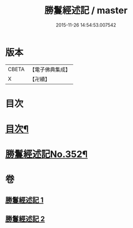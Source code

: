 #+TITLE: 勝鬘經述記 / master
#+DATE: 2015-11-26 14:54:53.007542
* 版本
 |     CBETA|【電子佛典集成】|
 |         X|【卍續】    |

* 目次
* [[file:KR6f0058_001.txt::001-0898a2][目次¶]]
* [[file:KR6f0058_001.txt::0898b1][勝鬘經述記No.352¶]]
* 卷
** [[file:KR6f0058_001.txt][勝鬘經述記 1]]
** [[file:KR6f0058_002.txt][勝鬘經述記 2]]
